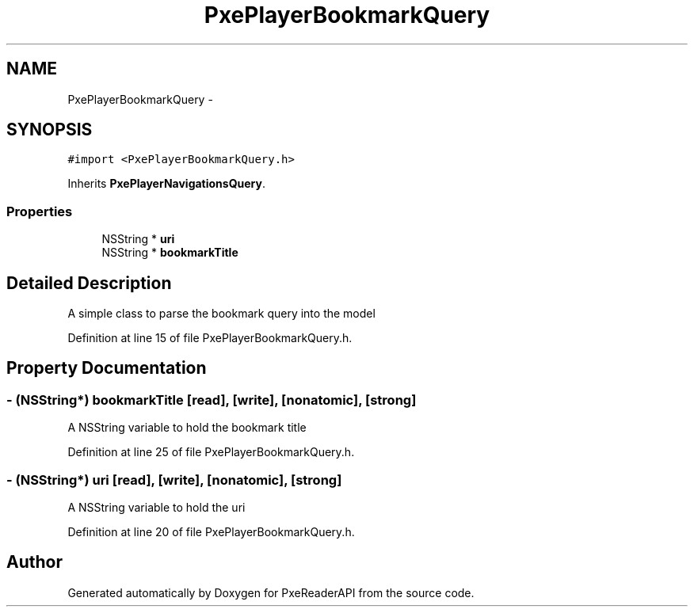 .TH "PxePlayerBookmarkQuery" 3 "Mon Apr 28 2014" "PxeReaderAPI" \" -*- nroff -*-
.ad l
.nh
.SH NAME
PxePlayerBookmarkQuery \- 
.SH SYNOPSIS
.br
.PP
.PP
\fC#import <PxePlayerBookmarkQuery\&.h>\fP
.PP
Inherits \fBPxePlayerNavigationsQuery\fP\&.
.SS "Properties"

.in +1c
.ti -1c
.RI "NSString * \fBuri\fP"
.br
.ti -1c
.RI "NSString * \fBbookmarkTitle\fP"
.br
.in -1c
.SH "Detailed Description"
.PP 
A simple class to parse the bookmark query into the model 
.PP
Definition at line 15 of file PxePlayerBookmarkQuery\&.h\&.
.SH "Property Documentation"
.PP 
.SS "- (NSString*) bookmarkTitle\fC [read]\fP, \fC [write]\fP, \fC [nonatomic]\fP, \fC [strong]\fP"
A NSString variable to hold the bookmark title 
.PP
Definition at line 25 of file PxePlayerBookmarkQuery\&.h\&.
.SS "- (NSString*) uri\fC [read]\fP, \fC [write]\fP, \fC [nonatomic]\fP, \fC [strong]\fP"
A NSString variable to hold the uri 
.PP
Definition at line 20 of file PxePlayerBookmarkQuery\&.h\&.

.SH "Author"
.PP 
Generated automatically by Doxygen for PxeReaderAPI from the source code\&.
